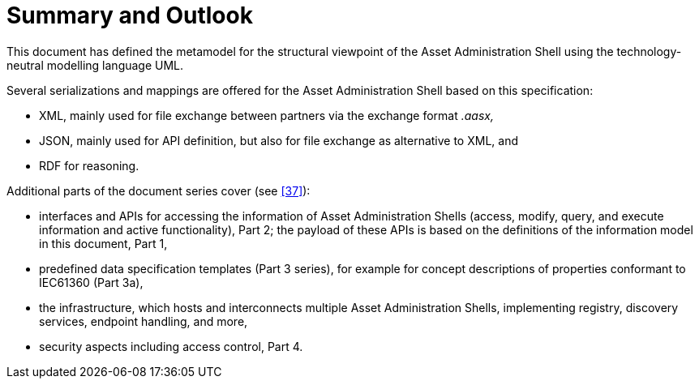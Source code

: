 :page-partial:

= Summary and Outlook

This document has defined the metamodel for the structural viewpoint of the Asset Administration Shell using the technology-neutral modelling language UML.

Several serializations and mappings are offered for the Asset Administration Shell based on this specification:

* XML, mainly used for file exchange between partners via the exchange format _.aasx,_
* JSON, mainly used for API definition, but also for file exchange as alternative to XML, and
* RDF for reasoning.

Additional parts of the document series cover (see xref:bibliography.adoc#bib37[[37\]]):

* interfaces and APIs for accessing the information of Asset Administration Shells (access, modify, query, and execute information and active functionality), Part 2; the payload of these APIs is based on the definitions of the information model in this document, Part 1,
* predefined data specification templates (Part 3 series), for example for concept descriptions of properties conformant to IEC61360 (Part 3a),
* the infrastructure, which hosts and interconnects multiple Asset Administration Shells, implementing registry, discovery services, endpoint handling, and more,
* security aspects including access control, Part 4.

